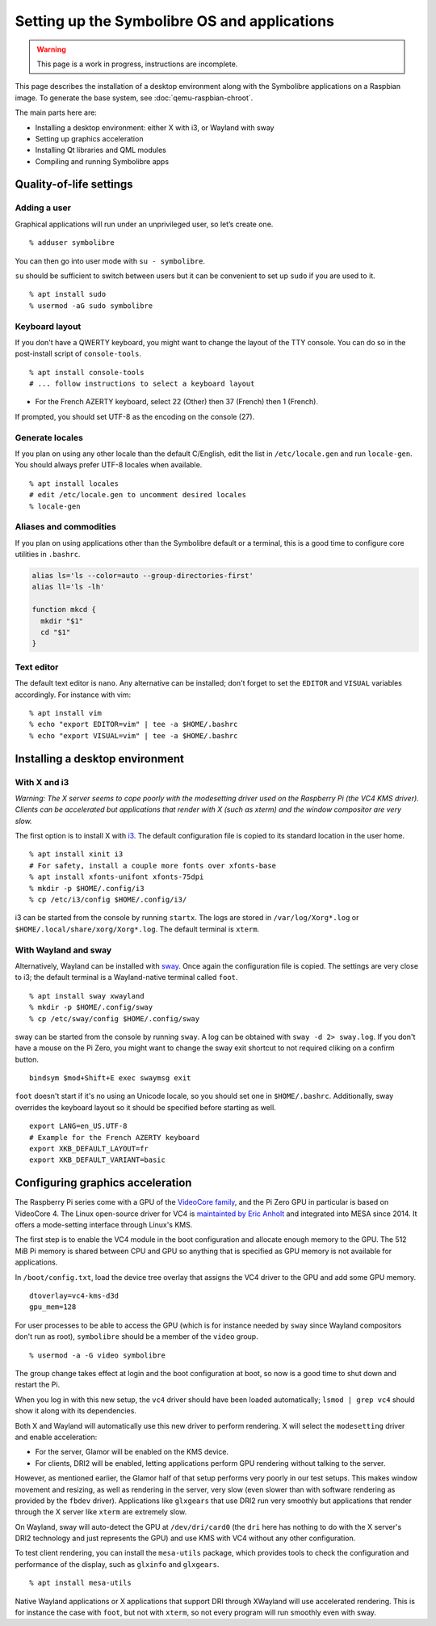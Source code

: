 .. Copyright 2018-2020 Symbolibre authors <https://symbolibre.org>
.. SPDX-License-Identifier: CC-BY-SA-4.0
.. SPDX-License-Identifier: CC0-1.0

=============================================
Setting up the Symbolibre OS and applications
=============================================

.. warning::

   This page is a work in progress, instructions are incomplete.

This page describes the installation of a desktop environment along with the
Symbolibre applications on a Raspbian image. To generate the base system, see
:doc:`qemu-raspbian-chroot`.

The main parts here are:

* Installing a desktop environment: either X with i3, or Wayland with sway
* Setting up graphics acceleration
* Installing Qt libraries and QML modules
* Compiling and running Symbolibre apps

Quality-of-life settings
------------------------

Adding a user
~~~~~~~~~~~~~

Graphical applications will run under an unprivileged user, so let’s create one.

::

  % adduser symbolibre

You can then go into user mode with ``su - symbolibre``.

``su`` should be sufficient to switch between users but it can be convenient to
set up ``sudo`` if you are used to it.

::

  % apt install sudo
  % usermod -aG sudo symbolibre

Keyboard layout
~~~~~~~~~~~~~~~

If you don't have a QWERTY keyboard, you might want to change the layout of the
TTY console. You can do so in the post-install script of ``console-tools``.

::

  % apt install console-tools
  # ... follow instructions to select a keyboard layout

* For the French AZERTY keyboard, select 22 (Other) then 37 (French) then 1
  (French).

If prompted, you should set UTF-8 as the encoding on the console (27).

Generate locales
~~~~~~~~~~~~~~~~

If you plan on using any other locale than the default C/English, edit the list
in ``/etc/locale.gen`` and run ``locale-gen``. You should always prefer UTF-8
locales when available.

::

  % apt install locales
  # edit /etc/locale.gen to uncomment desired locales
  % locale-gen

Aliases and commodities
~~~~~~~~~~~~~~~~~~~~~~~

If you plan on using applications other than the Symbolibre default or a
terminal, this is a good time to configure core utilities in ``.bashrc``.

.. code:: bash

  alias ls='ls --color=auto --group-directories-first'
  alias ll='ls -lh'

  function mkcd {
    mkdir "$1"
    cd "$1"
  }

Text editor
~~~~~~~~~~~

The default text editor is ``nano``. Any alternative can be installed; don't
forget to set the ``EDITOR`` and ``VISUAL`` variables accordingly. For instance
with vim:

::

  % apt install vim
  % echo "export EDITOR=vim" | tee -a $HOME/.bashrc
  % echo "export VISUAL=vim" | tee -a $HOME/.bashrc

Installing a desktop environment
--------------------------------

With X and i3
~~~~~~~~~~~~~

*Warning: The X server seems to cope poorly with the modesetting driver used
on the Raspberry Pi (the VC4 KMS driver). Clients can be accelerated but
applications that render with X (such as xterm) and the window compositor are
very slow.*

The first option is to install X with `i3 <https://i3wm.org/>`_. The default
configuration file is copied to its standard location in the user home.

::

  % apt install xinit i3
  # For safety, install a couple more fonts over xfonts-base
  % apt install xfonts-unifont xfonts-75dpi
  % mkdir -p $HOME/.config/i3
  % cp /etc/i3/config $HOME/.config/i3/

i3 can be started from the console by running ``startx``. The logs are stored
in ``/var/log/Xorg*.log`` or ``$HOME/.local/share/xorg/Xorg*.log``. The default
terminal is ``xterm``.

With Wayland and sway
~~~~~~~~~~~~~~~~~~~~~

Alternatively, Wayland can be installed with `sway <https://swaywm.org/>`_. Once again
the configuration file is copied. The settings are very close to i3; the
default terminal is a Wayland-native terminal called ``foot``.

::

  % apt install sway xwayland
  % mkdir -p $HOME/.config/sway
  % cp /etc/sway/config $HOME/.config/sway

sway can be started from the console by running ``sway``. A log can be obtained
with ``sway -d 2> sway.log``. If you don't have a mouse on the Pi Zero, you
might want to change the sway exit shortcut to not required cliking on a
confirm button.

::

  bindsym $mod+Shift+E exec swaymsg exit

``foot`` doesn't start if it's no using an Unicode locale, so you should set
one in ``$HOME/.bashrc``. Additionally, sway overrides the keyboard layout so
it should be specified before starting as well.

::

  export LANG=en_US.UTF-8
  # Example for the French AZERTY keyboard
  export XKB_DEFAULT_LAYOUT=fr
  export XKB_DEFAULT_VARIANT=basic

Configuring graphics acceleration
---------------------------------

The Raspberry Pi series come with a GPU of the
`VideoCore family <https://en.wikipedia.org/wiki/VideoCore>`_, and the Pi Zero
GPU in particular is based on VideoCore 4. The Linux open-source driver for VC4
is `maintainted by Eric Anholt <https://github.com/anholt/linux/wiki/VC4>`_ and
integrated into MESA since 2014. It offers a mode-setting interface through
Linux's KMS.

The first step is to enable the VC4 module in the boot configuration and
allocate enough memory to the GPU. The 512 MiB Pi memory is shared between CPU
and GPU so anything that is specified as GPU memory is not available for
applications.

In ``/boot/config.txt``, load the device tree overlay that assigns the VC4
driver to the GPU and add some GPU memory.

::

  dtoverlay=vc4-kms-d3d
  gpu_mem=128

For user processes to be able to access the GPU (which is for instance needed
by ``sway`` since Wayland compositors don't run as root), ``symbolibre`` should
be a member of the ``video`` group.

::

  % usermod -a -G video symbolibre

The group change takes effect at login and the boot configuration at boot, so
now is a good time to shut down and restart the Pi.

When you log in with this new setup, the ``vc4`` driver should have been loaded
automatically; ``lsmod | grep vc4`` should show it along with its dependencies.

Both X and Wayland will automatically use this new driver to perform rendering.
X will select the ``modesetting`` driver and enable acceleration:

* For the server, Glamor will be enabled on the KMS device.
* For clients, DRI2 will be enabled, letting applications perform GPU rendering
  without talking to the server.

However, as mentioned earlier, the Glamor half of that setup performs very
poorly in our test setups. This makes window movement and resizing, as well as
rendering in the server, very slow (even slower than with software rendering as
provided by the ``fbdev`` driver). Applications like ``glxgears`` that use DRI2
run very smoothly but applications that render through the X server like
``xterm`` are extremely slow.

On Wayland, sway will auto-detect the GPU at ``/dev/dri/card0`` (the ``dri``
here has nothing to do with the X server's DRI2 technology and just represents
the GPU) and use KMS with VC4 without any other configuration.

To test client rendering, you can install the ``mesa-utils`` package, which
provides tools to check the configuration and performance of the display, such
as ``glxinfo`` and ``glxgears``.

::

  % apt install mesa-utils

Native Wayland applications or X applications that support DRI through XWayland
will use accelerated rendering. This is for instance the case with ``foot``,
but not with ``xterm``, so not every program will run smoothly even with sway.
